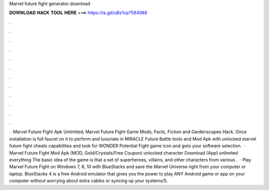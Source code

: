 Marvel future fight generator download

𝐃𝐎𝐖𝐍𝐋𝐎𝐀𝐃 𝐇𝐀𝐂𝐊 𝐓𝐎𝐎𝐋 𝐇𝐄𝐑𝐄 ===> https://is.gd/uBz1vp?584988

.

.

.

.

.

.

.

.

.

.

.

.

 · Marvel Future Fight Apk Unlimited; Marvel Future Fight Game Mods; Facts, Fiction and Gardenscapes Hack. Once installation is full faucet on it to perform and luxuriate in MIRACLE Future Battle tools and Mod Apk with unlocked marvel future fight cheats capabilities and look for WONDER Potential Fight game icon and goto your software selection.  · Marvel Future Fight Mod Apk (MOD, Gold/Crystals/Free Coupon) unlocked character Download (App) unlimited everything The basic idea of the game is that a set of superheroes, villains, and other characters from various .  · Play Marvel Future Fight on Windows 7, 8, 10 with BlueStacks and save the Marvel Universe right from your computer or laptop. BlueStacks 4 is a free Android emulator that gives you the power to play ANY Android game or app on your computer without worrying about extra cables or syncing up your systems/5.